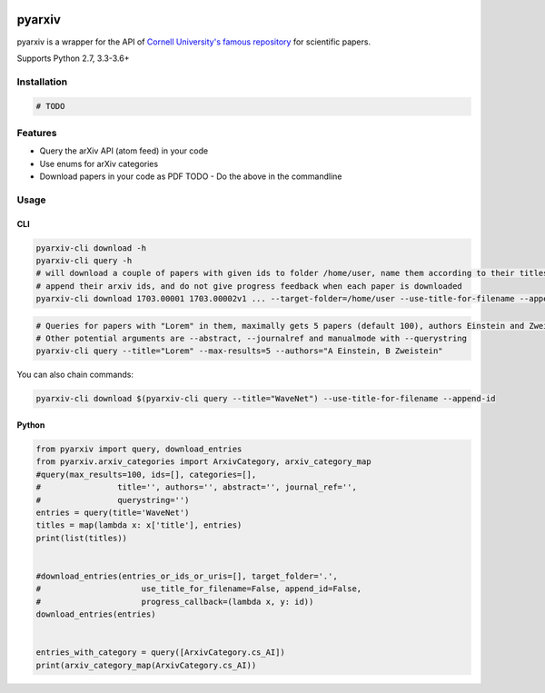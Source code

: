 |buildstatus|\ |Coverage Status|

pyarxiv
=======

pyarxiv is a wrapper for the API of `Cornell University's famous
repository <http://arxiv.org>`__ for scientific papers.

Supports Python 2.7, 3.3-3.6+

Installation
------------

.. code:: sh

    # TODO

Features
--------

-  Query the arXiv API (atom feed) in your code
-  Use enums for arXiv categories
-  Download papers in your code as PDF TODO - Do the above in the
   commandline

Usage
-----

CLI
~~~

.. code:: sh

    pyarxiv-cli download -h
    pyarxiv-cli query -h
    # will download a couple of papers with given ids to folder /home/user, name them according to their titles,
    # append their arxiv ids, and do not give progress feedback when each paper is downloaded
    pyarxiv-cli download 1703.00001 1703.00002v1 ... --target-folder=/home/user --use-title-for-filename --append-id --silent

.. code:: sh

    # Queries for papers with "Lorem" in them, maximally gets 5 papers (default 100), authors Einstein and Zweistein
    # Other potential arguments are --abstract, --journalref and manualmode with --querystring
    pyarxiv-cli query --title="Lorem" --max-results=5 --authors="A Einstein, B Zweistein"

You can also chain commands:

.. code:: sh

    pyarxiv-cli download $(pyarxiv-cli query --title="WaveNet") --use-title-for-filename --append-id

Python
~~~~~~

.. code:: python

    from pyarxiv import query, download_entries
    from pyarxiv.arxiv_categories import ArxivCategory, arxiv_category_map
    #query(max_results=100, ids=[], categories=[],
    #                title='', authors='', abstract='', journal_ref='',
    #                querystring='')
    entries = query(title='WaveNet') 
    titles = map(lambda x: x['title'], entries)
    print(list(titles))


    #download_entries(entries_or_ids_or_uris=[], target_folder='.',
    #                     use_title_for_filename=False, append_id=False,
    #                     progress_callback=(lambda x, y: id))
    download_entries(entries)


    entries_with_category = query([ArxivCategory.cs_AI])
    print(arxiv_category_map(ArxivCategory.cs_AI))

.. |buildstatus| image:: https://travis-ci.org/culshoefer/pyarxiv.svg?branch=master
   :target: https://travis-ci.org/culshoefer/pyarxiv
.. |Coverage Status| image:: https://coveralls.io/repos/github/culshoefer/pyarxiv/badge.svg?branch=master
   :target: https://coveralls.io/github/culshoefer/pyarxiv?branch=master
